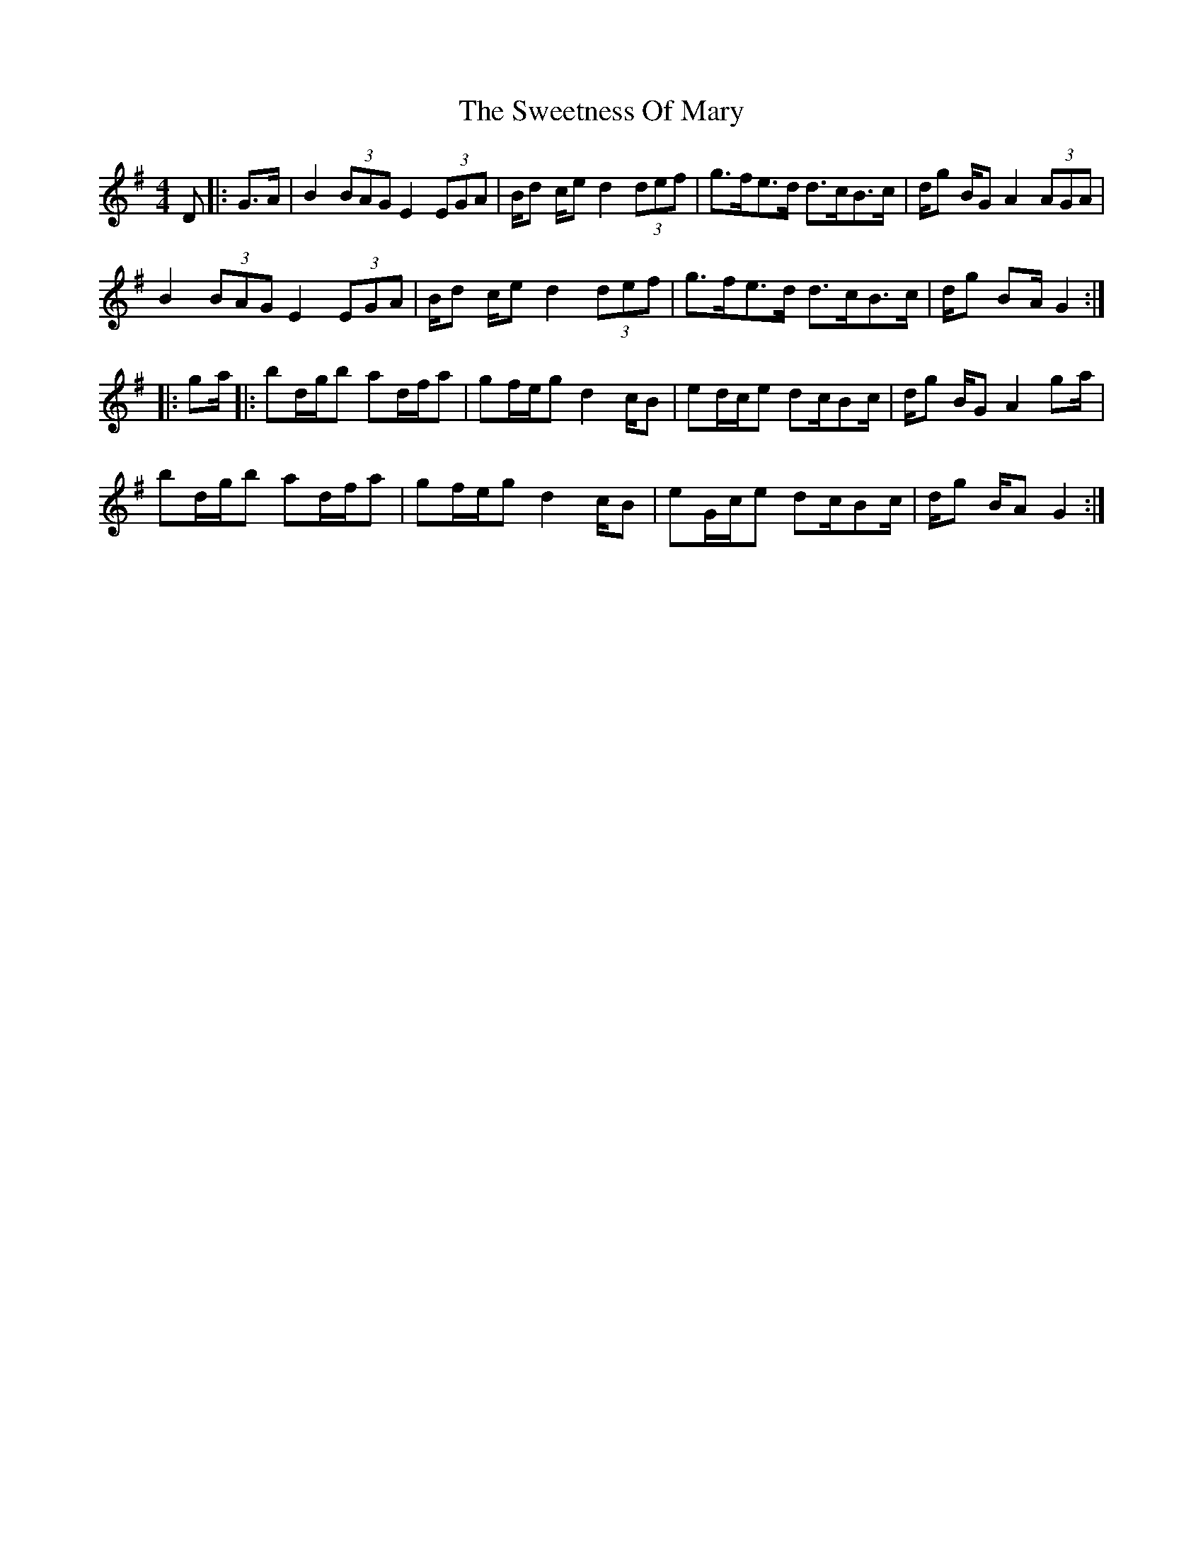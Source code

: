 X: 39143
T: Sweetness Of Mary, The
R: strathspey
M: 4/4
K: Gmajor
D|:G>A|B2 (3BAG E2 (3EGA|B/d c/e d2 (3def|g>fe>d d>cB>c|d/g B/G A2 (3AGA|
B2 (3BAG E2 (3EGA|B/d c/e d2 (3def|g>fe>d d>cB>c|d/g BA/ G2:|
|:ga/|:bd/g/b ad/f/a|gf/e/g d2 c/B|ed/c/e dc/Bc/|d/g B/G A2 ga/|
bd/g/b ad/f/a|gf/e/g d2 c/B|eG/c/e dc/Bc/|d/g B/A G2:|

